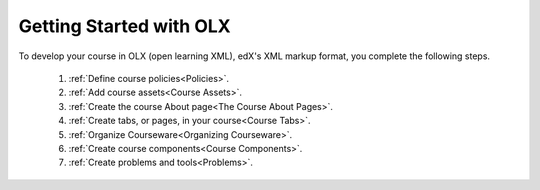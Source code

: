 Getting Started with OLX
###########################

To develop your course in OLX (open learning XML), edX's XML markup format, you
complete the following steps.

 #.  :ref:`Define course policies<Policies>`.
 #.  :ref:`Add course assets<Course Assets>`.
 #.  :ref:`Create the course About page<The Course About Pages>`.
 #.  :ref:`Create tabs, or pages, in your course<Course Tabs>`.
 #.  :ref:`Organize Courseware<Organizing Courseware>`.
 #.  :ref:`Create course components<Course Components>`.
 #.  :ref:`Create problems and tools<Problems>`.

